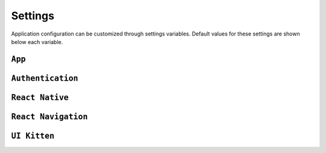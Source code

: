 .. _settings:

Settings
========

Application configuration can be customized through settings variables. Default values for these settings are shown below each variable.


``App``
-------------------------

``Authentication``
-------------------------

``React Native``
-------------------------

``React Navigation``
-------------------------

``UI Kitten``
-------------------------









